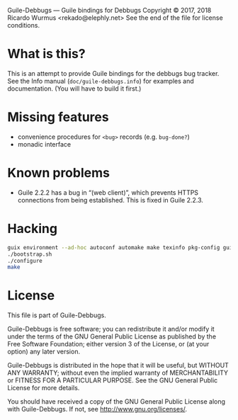 Guile-Debbugs --- Guile bindings for Debbugs
Copyright © 2017, 2018 Ricardo Wurmus <rekado@elephly.net>
See the end of the file for license conditions.

* What is this?

This is an attempt to provide Guile bindings for the debbugs bug
tracker.  See the Info manual (=doc/guile-debbugs.info=) for examples
and documentation.  (You will have to build it first.)

* Missing features

+ convenience procedures for =<bug>= records (e.g. =bug-done?=)
+ monadic interface

* Known problems

+ Guile 2.2.2 has a bug in “(web client)”, which prevents HTTPS connections from being established.  This is fixed in Guile 2.2.3.

* Hacking

#+BEGIN_SRC bash
guix environment --ad-hoc autoconf automake make texinfo pkg-config guile@2.2
./bootstrap.sh
./configure
make
#+END_SRC

* License

This file is part of Guile-Debbugs.

Guile-Debbugs is free software; you can redistribute it and/or
modify it under the terms of the GNU General Public License as
published by the Free Software Foundation; either version 3 of the
License, or (at your option) any later version.

Guile-Debbugs is distributed in the hope that it will be useful,
but WITHOUT ANY WARRANTY; without even the implied warranty of
MERCHANTABILITY or FITNESS FOR A PARTICULAR PURPOSE.  See the GNU
General Public License for more details.

You should have received a copy of the GNU General Public License
along with Guile-Debbugs.  If not, see <http://www.gnu.org/licenses/>.
